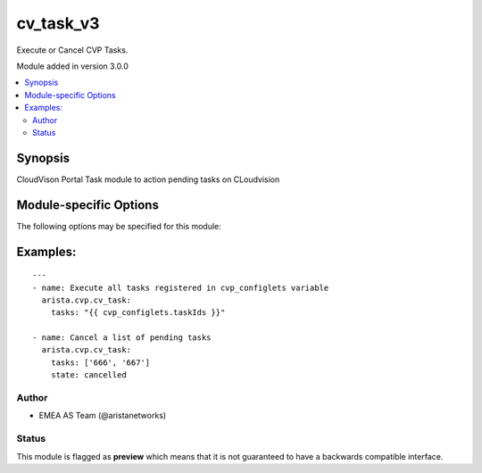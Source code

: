 .. _cv_task_v3:

cv_task_v3
++++++++++
Execute or Cancel CVP Tasks.

Module added in version 3.0.0



.. contents::
   :local:
   :depth: 2


Synopsis
--------


CloudVison Portal Task module to action pending tasks on CLoudvision


.. _module-specific-options-label:

Module-specific Options
-----------------------
The following options may be specified for this module:

.. raw:: html

    <table border=1 cellpadding=4>

    <tr>
    <th class="head">parameter</th>
    <th class="head">type</th>
    <th class="head">required</th>
    <th class="head">default</th>
    <th class="head">choices</th>
    <th class="head">comments</th>
    </tr>

    <tr>
    <td>state<br/><div style="font-size: small;"></div></td>
    <td>str</td>
    <td>no</td>
    <td>executed</td>
    <td><ul><li>executed</li><li>cancelled</li></ul></td>
    <td>
        <div>action to carry out on the task executed - execute tasks cancelled - cancel tasks</div>
    </td>
    </tr>

    <tr>
    <td>tasks<br/><div style="font-size: small;"></div></td>
    <td>list</td>
    <td>yes</td>
    <td></td>
    <td></td>
    <td>
        <div>CVP taskIDs to act on</div>
    </td>
    </tr>

    </table>
    </br>

.. _cv_task_v3-examples-label:

Examples:
---------

::
    
    ---
    - name: Execute all tasks registered in cvp_configlets variable
      arista.cvp.cv_task:
        tasks: "{{ cvp_configlets.taskIds }}"

    - name: Cancel a list of pending tasks
      arista.cvp.cv_task:
        tasks: ['666', '667']
        state: cancelled



Author
~~~~~~

* EMEA AS Team (@aristanetworks)




Status
~~~~~~

This module is flagged as **preview** which means that it is not guaranteed to have a backwards compatible interface.


